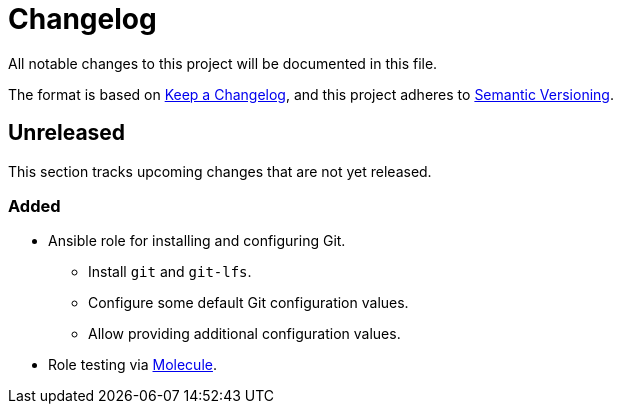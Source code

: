 = Changelog

:base: https://github.com/DAG-OS/ansible-role-git
//:v1_0_0: {base}/releases/tag/v1.0.0
//:unreleased: {base}/compare/v1.0.0..HEAD

All notable changes to this project will be documented in this file.

The format is based on https://keepachangelog.com/en/1.1.0/[Keep a Changelog],
and this project adheres to https://semver.org/spec/v2.0.0.html[Semantic Versioning].

== Unreleased

This section tracks upcoming changes that are not yet released.

=== Added

* Ansible role for installing and configuring Git.
** Install `git` and `git-lfs`.
** Configure some default Git configuration values.
** Allow providing additional configuration values.
* Role testing via https://molecule.readthedocs.io/en/latest/[Molecule].
